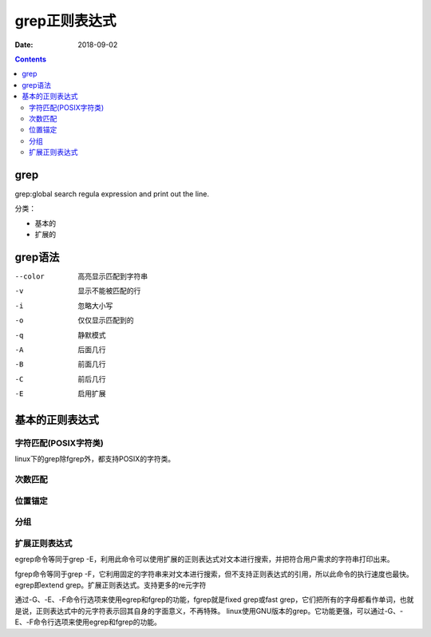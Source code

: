 
======================================================
grep正则表达式
======================================================

:Date: 2018-09-02

.. contents::

grep
======================================================

grep:global search regula expression and print out the line.

分类： 

- 基本的
- 扩展的


grep语法
======================================================

--color         高亮显示匹配到字符串
-v              显示不能被匹配的行
-i              忽略大小写
-o              仅仅显示匹配到的
-q              静默模式
-A              后面几行
-B              前面几行
-C              前后几行
-E              启用扩展


基本的正则表达式
======================================================

字符匹配(POSIX字符类)
------------------------------------------------------
linux下的grep除fgrep外，都支持POSIX的字符类。


.. code-block:: bash
    :linenos:

    .                   任意字符一次
    []                  集合中任一个字符
    [^]                 几集合之外任何一个，**注意**：这个和位置锚定中的^字符不一样。
    [:alpha:]           字母
    [:alnum:]           字母数字
    [:digit:]           数字
    [:punct:]           标点符号
    [:space:]           空白字符
    [:upper:]           大写
    [:lower:]           小写
    [:graph:]           非空字符（非空格、控制字符）
    [:cntrl:]           控制字符
    [:print:]           非空字符（包括空格）
    [:punct:]           标点符号
    [:xdigit:]          十六进制数字（0-9，a-f，A-F）


次数匹配
------------------------------------------------------

.. code-block:: bash
    :linenos:

    *               多次
    \?              0次或者1次
    \+              1次或者更多次
    \{m\}           精确m次
    \{m,n\}         m到n次
    \{0,n\}         小于等于n次
    \{m,\}          大于等于m次

位置锚定
------------------------------------------------------

.. code-block:: bash
    :linenos:

    ^           行首锚定
    $           行尾锚定
    \<          单词头锚定
    \>          单词尾锚定
    \b          单词边界锚定

分组
------------------------------------------------------

.. code-block:: bash
    :linenos:

    \(\)            分组
    \1              分组后的后向引用


扩展正则表达式
------------------------------------------------------
egrep命令等同于grep -E，利用此命令可以使用扩展的正则表达式对文本进行搜索，并把符合用户需求的字符串打印出来。 

fgrep命令等同于grep -F，它利用固定的字符串来对文本进行搜索，但不支持正则表达式的引用，所以此命令的执行速度也最快。
egrep即extend grep。扩展正则表达式。支持更多的re元字符


通过-G、-E、-F命令行选项来使用egrep和fgrep的功能，fgrep就是fixed grep或fast grep，它们把所有的字母都看作单词，也就是说，正则表达式中的元字符表示回其自身的字面意义，不再特殊。
linux使用GNU版本的grep。它功能更强，可以通过-G、-E、-F命令行选项来使用egrep和fgrep的功能。



